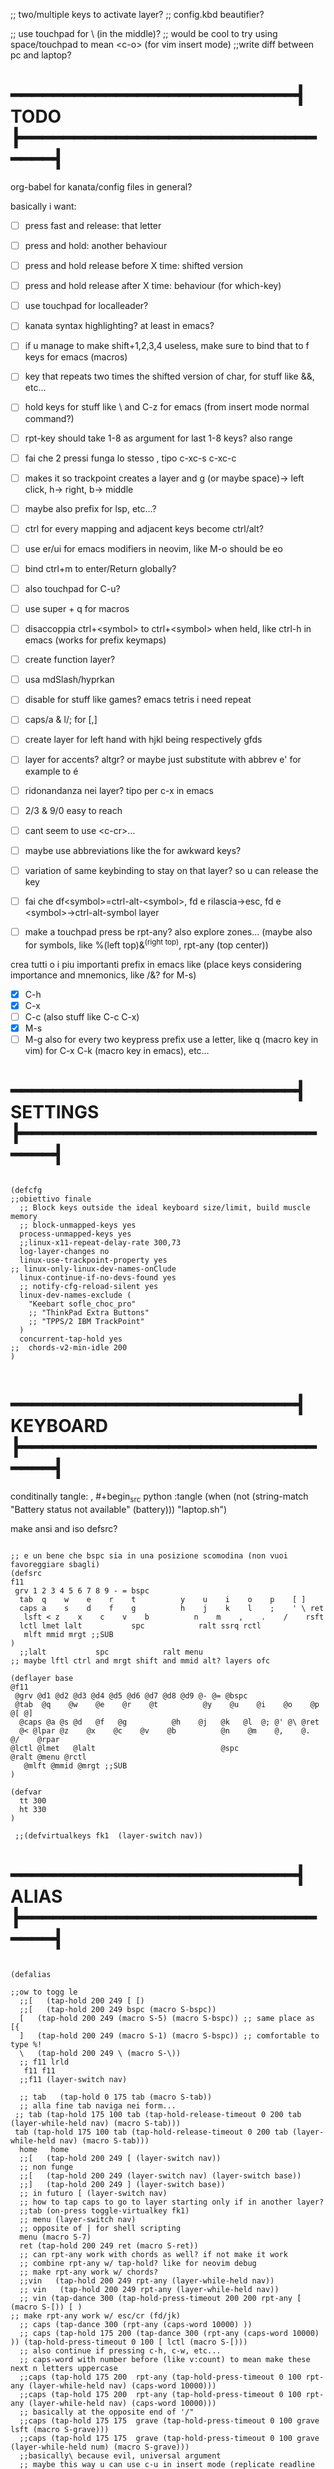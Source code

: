 #+property: header-args :tangle "~/.config/kanata/config.kbd"
#+startup: content
#+auto_tangle: t
;; two/multiple keys to activate layer?
;; config.kbd beautifier?

;; use touchpad for \ (in the middle)?
;; would be cool to try using space/touchpad to mean <c-o> (for vim insert mode)
;;write diff between pc and laptop?


* ━━━━━━━━━━━━━━━━━━━━━━━━━━━┫ TODO ┣━━━━━━━━━━━━━━━━━━━━━━━━━━━━━━━━┫
org-babel for kanata/config files in general?

basically i want: 
- [ ] press fast and release: that letter
- [ ] press and hold: another behaviour
- [ ] press and hold release before X time: shifted version
- [ ] press and hold release after X time: behaviour (for which-key)
- [ ] use touchpad for localleader?

- [ ] kanata syntax highlighting? at least in emacs?
- [ ] if u manage to make shift+1,2,3,4 useless, make sure to bind that to f keys for emacs (macros)
- [ ] key that repeats two times the shifted version of char, for stuff like &&, etc...
- [ ] hold keys for stuff like \ and C-z for emacs (from insert mode normal command?)
- [ ] rpt-key should take 1-8 as argument for last 1-8 keys? also range
- [ ] fai che 2 pressi funga lo stesso , tipo c-xc-s c-xc-c
- [ ] makes it so trackpoint creates a layer and g (or maybe space)-> left click, h-> right, b-> middle
- [ ] maybe also prefix for lsp, etc...?
- [ ] ctrl for every mapping and adjacent keys become ctrl/alt?
- [ ] use er/ui for emacs modifiers in neovim, like M-o should be eo
- [ ] bind ctrl+m to enter/Return globally?
- [ ] also touchpad for C-u?
- [ ] use super + q for macros
- [ ] disaccoppia ctrl+<symbol> to ctrl+<symbol> when held, like ctrl-h in emacs (works for prefix keymaps)
- [ ] create function layer?
- [ ] usa mdSlash/hyprkan
- [ ] disable for stuff like games? emacs tetris i need repeat
- [ ] caps/a & l/; for [,]
- [ ] create layer for left hand with hjkl being respectively gfds
- [ ] layer for accents? altgr? or maybe just substitute with abbrev e' for example to é
- [ ] ridonandanza nei layer? tipo per c-x in emacs
- [ ] 2/3 & 9/0 easy to reach
- [ ] cant seem to use <c-cr>...
- [ ] maybe use abbreviations like the for awkward keys?
- [ ] variation of same keybinding to stay on that layer? so u can release the key
- [ ] fai che df<symbol>=ctrl-alt-<symbol>, fd e rilascia->esc, fd e <symbol>->ctrl-alt-symbol layer
- [ ] make a touchpad press be rpt-any? also explore zones... (maybe also for symbols, like %(left top)&^(right top), rpt-any (top center))

crea tutti o i piu importanti prefix in emacs like (place keys considering importance and mnemonics, like /&? for M-s)
- [X] C-h
- [X] C-x
- [ ] C-c (also stuff like C-c C-x)
- [X] M-s
- [ ] M-g
  also for every two keypress prefix use a letter, like q (macro key in vim) for C-x C-k (macro key in emacs), etc...

* ━━━━━━━━━━━━━━━━━━━━━━━━━━━┫ SETTINGS ┣━━━━━━━━━━━━━━━━━━━━━━━━━━━━━━━━┫
#+begin_src kbd

(defcfg
;;obiettivo finale
  ;; Block keys outside the ideal keyboard size/limit, build muscle memory
  ;; block-unmapped-keys yes
  process-unmapped-keys yes
  ;;linux-x11-repeat-delay-rate 300,73
  log-layer-changes no
  linux-use-trackpoint-property yes
;; linux-only-linux-dev-names-onClude
  linux-continue-if-no-devs-found yes
  ;; notify-cfg-reload-silent yes
  linux-dev-names-exclude (
    "Keebart sofle_choc_pro"
    ;; "ThinkPad Extra Buttons"
    ;; "TPPS/2 IBM TrackPoint"
  )
  concurrent-tap-hold yes
;;  chords-v2-min-idle 200
)

#+end_src

* ━━━━━━━━━━━━━━━━━━━━━━━━━━━┫ KEYBOARD ┣━━━━━━━━━━━━━━━━━━━━━━━━━━━━━━━━┫
conditinally tangle:
, #+begin_src python :tangle (when (not (string-match  "Battery status not available" (battery))) "laptop.sh")

make ansi and iso defsrc?
#+begin_src kbd

;; e un bene che bspc sia in una posizione scomodina (non vuoi favoreggiare sbagli)
(defsrc
f11
 grv 1 2 3 4 5 6 7 8 9 - = bspc
  tab  q    w    e    r    t          y    u    i    o    p    [ ]
  caps a    s    d    f    g          h    j    k    l    ;    ' \ ret
   lsft < z    x    c    v    b          n    m    ,    .    /    rsft
  lctl lmet lalt           spc            ralt ssrq rctl
   mlft mmid mrgt ;;SUB
)
  ;;lalt           spc            ralt menu
;; maybe lftl ctrl and mrgt shift and mmid alt? layers ofc

(deflayer base
@f11
 @grv @d1 @d2 @d3 @d4 @d5 @d6 @d7 @d8 @d9 @- @= @bspc
 @tab  @q    @w    @e    @r    @t          @y    @u    @i    @o    @p    @[ @]
  @caps @a @s @d   @f   @g          @h    @j   @k   @l  @; @' @\ @ret
  @< @lpar @z    @x    @c    @v    @b          @n    @m    @,    @.    @/    @rpar
@lctl @lmet   @lalt                            @spc                @ralt @menu @rctl
   @mlft @mmid @mrgt ;;SUB
)

(defvar
  tt 300
  ht 330
)

 ;;(defvirtualkeys fk1  (layer-switch nav))
#+end_src

* ━━━━━━━━━━━━━━━━━━━━━━━━━━━┫ ALIAS ┣━━━━━━━━━━━━━━━━━━━━━━━━━━━━━━━━┫
#+begin_src kbd

(defalias

;;ow to togg le 
  ;;[   (tap-hold 200 249 [ [)
  ;;[   (tap-hold 200 249 bspc (macro S-bspc))
  [   (tap-hold 200 249 (macro S-5) (macro S-bspc)) ;; same place as [{
  ]   (tap-hold 200 249 (macro S-1) (macro S-bspc)) ;; comfortable to type %!
  \   (tap-hold 200 249 \ (macro S-\))
  ;; f11 lrld
   f11 f11
  ;;f11 (layer-switch nav)

  ;; tab   (tap-hold 0 175 tab (macro S-tab))
  ;; alla fine tab naviga nei form...
 ;; tab (tap-hold 175 100 tab (tap-hold-release-timeout 0 200 tab (layer-while-held nav) (macro S-tab)))
 tab (tap-hold 175 100 tab (tap-hold-release-timeout 0 200 tab (layer-while-held nav) (macro S-tab)))
  home   home
  ;;[   (tap-hold 200 249 [ (layer-switch nav))
  ;; non funge
  ;;[   (tap-hold 200 249 (layer-switch nav) (layer-switch base))
  ;;]   (tap-hold 200 249 ] (layer-switch base))
  ;; in futuro [ (layer-switch nav)
  ;; how to tap caps to go to layer starting only if in another layer?
  ;;tab (on-press toggle-virtualkey fk1)
  ;; menu (layer-switch nav)
  ;; opposite of | for shell scripting
  menu (macro S-7)
  ret (tap-hold 200 249 ret (macro S-ret))
  ;; can rpt-any work with chords as well? if not make it work
  ;; combine rpt-any w/ tap-hold? like for neovim debug
  ;; make rpt-any work w/ chords?
  ;;vin   (tap-hold 200 249 rpt-any (layer-while-held nav))
  ;; vin   (tap-hold 200 249 rpt-any (layer-while-held nav))
  ;; vin (tap-dance 300 (tap-hold-press-timeout 200 200 rpt-any [ (macro S-[)) [ )
;; make rpt-any work w/ esc/cr (fd/jk)
  ;; caps (tap-dance 300 (rpt-any (caps-word 10000) ))
  ;; caps (tap-hold 175 200 (tap-dance 300 (rpt-any (caps-word 10000) )) (tap-hold-press-timeout 0 100 [ lctl (macro S-[)))
  ;; also continue if pressing c-h, c-w, etc...
  ;; caps-word with number before (like v:count) to mean make these next n letters uppercase
  ;;caps (tap-hold 175 200  rpt-any (tap-hold-press-timeout 0 100 rpt-any (layer-while-held nav) (caps-word 10000)))
  ;;caps (tap-hold 175 200  rpt-any (tap-hold-press-timeout 0 100 rpt-any (layer-while-held nav) (caps-word 10000)))
  ;; basically at the opposite end of '/"
  ;;caps (tap-hold 175 175  grave (tap-hold-press-timeout 0 100 grave lsft (macro S-grave)))
  ;;caps (tap-hold 175 175  grave (tap-hold-press-timeout 0 100 grave (layer-while-held num) (macro S-grave)))
  ;;basically\ because evil, universal argument
  ;; maybe this way u can use c-u in insert mode (replicate readline in emacs)
  ;;caps (tap-hold 175 175  grave (tap-hold-press-timeout 0 100 grave (macro \ C-u) (macro S-grave)))
  caps (tap-hold 175 175  grave (tap-hold-press-timeout 0 100 grave (macro \ ) (macro S-grave)))
  ;; <   (tap-hold 200 249 bspc S-bspc)
  ;; <   (tap-hold 200 249 mmid S-bspc)
 ;; <   mmid
   ;; <   (tap-hold 200 249 [ ])
  ;; u can use tap-dance for keys that don't produce symbols
  ;;< (caps-word 10000)
  ;;< (multi f24 (tap-hold-press-timeout 200 175 S-\ lsft (macro S-[)))
  < (macro S-6) ;; ^ looks like shift symbol
  ;;vin   (tap-hold 200 249 bspc (layer-while-held nav))

  rpar (multi f24 (tap-hold-press-timeout 200 175 S-0 rsft (macro S-])))
  ;;rpar (multi f24 (tap-hold-press-timeout 200 200 ( tap-dance 130 ( S-0 (macro ] ])))] (macro S-])))
  ;; capsline?
  ;;rpar (tap-dance 100 ( (tap-hold-press-timeout 200 100 S-0 ] (macro S-])) (caps-word-toggle 10000)))
  cwr (caps-word-toggle 10000)
  ;; lalt (tap-hold 200 200 mmid lalt)
  ;; lalt mlft
  ;;lalt (multi f24 (tap-hold-press-timeout 200 200 mlft lalt bspc))
  ;; lalt (multi f24 (tap-hold-press-timeout 200 200 - lalt mlft))
  ;; comfortable (u also use left thumb for space)
  ;; do em dash/ dash / en? others? also underscore?
  ;;lalt (tap-hold 200 200 - (unicode —))
  ;;lalt (multi f24 (tap-hold-press-timeout 200 175 - (layer-while-held symbols) (unicode —)))
  ;;combina bene con caps-word...
  ;; lalt (tap-hold 200 175 - (macro S--))
  ;; to easily press -> or smth...
  ;; maybe _ when holding so same speed as for -?
  ;;lalt (multi f24 (tap-hold-press-timeout 200 175 - (multi - lsft) (macro S--)))
  ;;lalt (multi f24 (tap-hold-press-timeout 200 175 - (macro S-\)  (macro S--)))
  ;; doesn't work with \| tough
  ;; i guess also useful for evil in emacs, like for calc
  lalt (tap-hold 175 175 - (tap-hold-press-timeout 0 100 - (multi \) (macro S--)))


;; crea layer per unicode chars...(unicode —)
  ;; ralt (tap-hold 200 200 mmid lalt)
  ;; ralt (tap-hold 200 200 ] lalt)
  ;;ralt mrgt
  ;;ralt (multi f24 (tap-hold-press-timeout 200 200 S-- lalt mrgt))
  ;;what about plus?
  ;;ralt S--
  ;;diff?
  ;;ralt +
  ;; = is often used as + for zooming
  ;;ralt =
  ;; combina bene con - per pipelines
  ;;ralt (macro S-\)


  ;; basically better position for - and = (this make them work with shift layer)
  ;;ralt (tap-hold 200 175 = (macro S-=))
  ;; per shell pipeline: mnemonic: eventuali opzioni vengono prima della pipe
  ;; also nice for org mode tables |-tab goes all in one direction
  ;;ralt (tap-hold 175 150 (multi lsft \) (tap-hold-press-timeout 0 100 (multi lsft \) \ (macro S-d)))
  ralt (tap-hold 175 150 = (tap-hold-press-timeout 0 100 = \ (macro S-=)))

  ;; double shift/caps tab?
  ;; map it to disable/toggle kanata (for when you pass pc to other)
  esc caps
  ;;lctl (macro S-3)
   ;; lctl \
   lctl rpt-any ;; ... doesn't work with c-m-s-v though? for emacs
  ;;lctl (macro S-1) ;; near | and vertical aligned with 1/!
  rctl (macro S-8)
  ;;rctl (macro S-\)
  ;; facile usare |-tab in orgmode (also nice for pipelines near -)
  ;; lmet \
  ;; so i can easily do |- in org mode for tables ; also near - for bash commands
  lmet (macro S-\)

  ;;a (multi f24 (tap-hold-press-timeout $tt 250 a (layer-while-held symbols) (macro S-a)))
  ;;a (multi f24 (tap-hold-press-timeout $tt 200 a a (macro S-a)))
  ;; can't use such a useful location for arrows
  ;; a (tap-hold 175 150 a (tap-hold-press-timeout 0 100 a (layer-while-held nav) (macro S-a)))
  ;; a (tap-hold 175 150 a (tap-hold-press-timeout 0 100 a (macro C-c) (macro S-a)))

;; ───────────────────────────── MOUSE ──────────────────────────────
;; how to make touchpad work?

;; now u have two more leader keys in - and _
;; maybe define these just for neovim since u aint gonna use the mouse (define env var in neovim like IS_NEO?)
;; also use trackpoint tap for left click and hold for right click
;; mi forza a non usare il mouse
;; why doesn't the touchpad work?
;; TODO: add held action for these (like push to talk and ???)
;;mlft (tap-hold 175 100 [ (tap-hold-release-timeout 0 200 [ (layer-while-held symbols) (layer-while-held symbols)))
;; mlft (tap-hold 175 100 [ (tap-hold-release-timeout 0 100 [ (layer-while-held num) mlft)) ;;SUB
mlft (tap-hold 175 100 [ (tap-hold-release-timeout 0 100 [ [ mlft)) ;;SUB
;;tap:- hold:_ double-tap:= (it all makes sense)
;; mlft (multi f24 (tap-dance 230 ( (tap-hold-press-timeout 200 175 - - S-- ) =)))
 ;; mlft (tap-hold 175 100 bspc (tap-hold-release-timeout 0 200 [ (layer-while-held symbols) mlft))
;; mlft mlft
;;mlft (tap-hold 175 150 - (tap-hold-release-timeout 0 100 - [ -)) ;;SUB
;; rpt-any kinda allows to cheat key-repeat... (press one and the other in rapid succession) (the key or the other rpt-any key)
;; maybe make it so key-repeat works?
;;mlft (tap-hold 175 150 rpt-any (tap-hold-release-timeout 0 100 rpt-any (layer-while-held symbols) -)) ;;SUB

;; use \ as mmid (like ascii sequence, also nice for localleader?)
;; maybe keep as mmid? and trackpoint as mlft&mrgt
;;mmid (tap-hold 175 100 \ (tap-hold-release-timeout 0 100 \ (layer-while-held num) (macro S-\))) ;;SUB
;;mmid (tap-hold 175 100 S-- (tap-hold-release-timeout 0 100 S-- (layer-while-held num) (macro S-\))) ;;SUB
;;mmid S--
mmid mmid

;; non usare mrgt come symbols layer xke i simboli sono gia alla destra in qwerty
 ;;mrgt (tap-hold 175 100 ] (tap-hold-release-timeout 0 200 ] (layer-while-held num) (layer-while-held num)))
 mrgt (tap-hold 175 100 ] (tap-hold-release-timeout 0 200 ] ] mrgt))
;; basically right thumb backspace ] as layer held s-bspc, left thumb [ and held ] and [ as layer
;; mrgt (tap-hold 175 100 bspc (tap-hold-release-timeout 0 200 bspc ] mrgt))
;;mrgt (tap-hold 175 100 ] (tap-hold-release-timeout 0 100 ] (layer-while-held num) (macro S--))) ;;SUB
;;mrgt (tap-hold 175 150 (macro S--) (tap-hold-release-timeout 0 100 (macro S--) ] (macro S--))) ;;SUB
;;mrgt (tap-hold 175 150 rpt-any (tap-hold-release-timeout 0 100 rpt-any (layer-while-held symbols) (macro S--))) ;;SUB

;; hai a disposizione 4 caratteri: lsft and 3 mouse buttons.
;; does tap-dance work with rpt-any? no, sfrutta a tuo vantaggio...
;; use leader and localleader with mouse buttons to get more symbols; also use chords with them? like modifier+leader, since a leader assumes
;; something after this is great...
;; mrgt (tap-dance 300 ( (macro S--) = ))

;; ───────────────────────────── HRM ──────────────────────────────
;; from left to right asdf
;; ───────────────────────────── localleader ──────────────────────────────

;; ───────────────────────────── leader ───────────────────────────────

;;C-x also useful for readline
  ;; s (tap-hold 150 175 s (tap-hold-press-timeout 0 75 s f13 (macro S-s)))
  ;;s (tap-hold-release 150 175 s (tap-hold-press-timeout 0 75 s (macro C-x) (macro S-s)))
  ;; how to activate C-x when pressed and not released?
  ;;s (tap-hold 150 175 s (tap-hold-press-timeout 0 230 s (macro C-x) (macro S-s)))
  ;;s (tap-hold 150 175 s (tap-hold-press-timeout 0 230 s f15 (macro S-s)))
  ;; f15 not recognized in terminal (for readline c-x c-e) (.inpurc line)
  ;; make it press f12 unless released so which-key buffer pops up...
  s (tap-hold 150 175 s (tap-hold-press-timeout 0 230 s f12 (macro S-s)))

  ;;s (tap-hold-press-timeout 200 200 s s (macro S-s))
  ;;s (tap-hold 175 200 s (tap-hold-press-timeout 0 100 s lalt (macro S-s)))
  ;; s (tap-hold 150 175 s (tap-hold-press-timeout 0 75 s Home (macro S-s)))
  ;; magari c-w per neovim?
  ;; s (tap-hold 150 175 s (tap-hold-press-timeout 0 75 s (macro C-x) (macro S-s)))
  ;;s (tap-hold 175 100 s (tap-hold-release-timeout 0 200 s (layer-while-held symbols) (macro S-s)))
  ;;s (tap-hold 175 200 s (tap-hold-press-timeout 0 200 s lmet (macro S-s)))
  ;; magari usa tasto utile (anche solo in vim) al posto di f11?
  ;;s (tap-hold 175 200 s (tap-hold-press-timeout 0 200 s f11 (macro S-s)))
  ;;s (tap-hold 175 200 s (tap-hold-press-timeout 0 200 s (layer-while-held symbols) (macro S-s)))

  ;; l (tap-hold 150 175 l (tap-hold-press-timeout 0 75 l f13 (macro S-l)))
  ;;l (tap-hold 150 175 l (tap-hold-press-timeout 0 75 l (macro C-x) (macro S-l)))
  ;; l (tap-hold 150 175 l (tap-hold-press-timeout 0 75 l f15 (macro S-l)))
  l (tap-hold 150 175 l (tap-hold-press-timeout 0 75 l f12 (macro S-l)))

  ;;l (multi f24 (tap-hold-press-timeout 200 300 l l (macro S-l)))
  ;;l (tap-hold-press-timeout 200 200 l l (macro S-l))
  ;;l (multi f24 (tap-hold-press-timeout 200 300 l ralt (macro S-l)))
  ;;l (tap-hold 175 200 l (tap-hold-press-timeout 0 100 l lalt (macro S-l)))
  ;; l (tap-hold 150 175 l (tap-hold-press-timeout 0 75 l Home (macro S-l)))
  ;; for emacs
  ;; what about on x/, key? pretty bad imho
  ;; l (tap-hold 150 175 l (tap-hold-press-timeout 0 75 l (macro C-x) (macro S-l)))
  ;;l (tap-hold 175 200 l (tap-hold-press-timeout 0 200 l ralt (macro S-l)))
  ;; same bug as k:l (tap-hold 175 200 l (tap-hold-press-timeout 0 200 l lalt (macro S-l)))
  ;;l (tap-hold 175 200 l (tap-hold-press-timeout 0 200 l lalt (macro S-l)))
  ;;l (tap-hold 175 200 l (tap-hold-press-timeout 0 200 l lmet (macro S-l)))
  ;; this f11 is the application-dependant mapping, like for neovim its the picker leader
  ;;l (tap-hold 175 200 l (tap-hold-press-timeout 0 200 l f11 (macro S-l)))
  ;;l (tap-hold 175 200 l (tap-hold-press-timeout 0 200 l (layer-while-held symbols) (macro S-l)))
;; ───────────────────────────── Ctrl ──────────────────────────────
  ;;d (multi f24 (tap-hold-press-timeout 200 250 d lctl (macro S-d)))
  ;; make lctl sticky (for ctrl-h backspace)
;; if d and m pressed at the same time-> double ctrl, for things like c-cr (c-c-m)
  d (tap-hold 175 150 d (tap-hold-press-timeout 0 100 d lctl (macro S-d)))
  ;;d (tap-hold 175 200 d (tap-hold-press-timeout 0 200 d (layer-while-held ctrl_for_d) (macro S-d)))

  ;;k (multi f24(tap-hold-press-timeout 200 250 k rctl (macro S-k)))
  ;; k (tap-hold 0 200 k (tap-hold-release-timeout 0 200 k rctl (macro S-k)))
  ;; weird bug, same as d but behaves differently:
    ;; k (tap-hold 175 200 k (tap-hold-press-timeout 0 200 k lctl (macro S-k)))
  k (tap-hold 175 200 k (tap-hold-press-timeout 0 100 k rctl (macro S-k)))
  ;;k (tap-hold 175 200 k (tap-hold-press-timeout 0 200 k (layer-while-held ctrl_for_k) (macro S-k)))
;; ───────────────────────────── Alt ──────────────────────────────
  ;;f (multi f24 (tap-hold-press-timeout 200 250 f lalt (macro S-f)))
  ;;f (multi f24 (tap-hold-press-timeout 200 250 f (layer-while-held symbols) (macro S-f)))
  ;; short timeout only for d? switch operator?
  ;;f (tap-hold 175 100 f (tap-hold-release-timeout 0 200 f (layer-while-held symbols) (macro S-f)))
  ;; f (tap-hold 90 90 f (tap-hold-press-timeout 0 200 f (layer-while-held alt_for_f) (macro S-f)))
  ;; maybe you could also change the behaviour of fd/fs/fa/etc... (basically left half of keyboard) and same thing with j and jk/jl...
  ;; change this out for the list:https://github.com/jtroo/kanata/blob/main/cfg_samples/home-row-mod-advanced.kbd
  ;; symbol laeyer?
  f (tap-hold 175 175 f (tap-hold-press-timeout 0 100 f lalt (macro S-f)))
  ;; usa release e press solo x escape...
  ;;f (tap-hold 175 150 f (tap-hold-press-timeout 0 200 f (layer-while-held symbols_for_f) (macro S-f)))
  ;;f (tap-hold 175 150 f (tap-hold-press-timeout 0 200 f lalt (macro S-f)))
  ;;f (tap-hold 175 150 f (tap-hold-press-timeout 0 200 f (layer-while-held symbols) (macro S-f)))
  ;;f (tap-hold 175 150 f (tap-hold-press-timeout 0 200 f (layer-while-held alt_for_f) (macro S-f)))

  ;; j (tap-hold-press-timeout 200 200 j (layer-while-held symbols) (macro S-j))
  ;;j (multi f24 (tap-hold-press-timeout 200 200 j j (macro S-j)))
  ;;j (multi f24 (tap-hold-press-timeout 200 200 j alt (macro S-j)))
  ;; j (tap-hold 150 150 j (tap-hold-press-timeout 0 200 j (layer-while-held syms_for_j) (macro S-j)))
  ;; try jj double tap as enter?
  j (tap-hold 175 200 j (tap-hold-press-timeout 0 100 j lalt (macro S-j)))
  ;;j (tap-hold 130 130 j (tap-hold-press-timeout 0 200 j (layer-while-held syms_for_j) (macro S-j)))
  ;;j (tap-hold 175 100 j (tap-hold-press-timeout 0 200 j (layer-while-held alt_for_j) (macro S-j)))
  ;;j (tap-hold 100 200 j (tap-hold-press-timeout 0 200 j j (macro S-j)))

;; ───────────────────────────── Super ──────────────────────────────
   ;;spc   (tap-hold 200 250 spc lmet)
   ;; spotlight behaviour (maybe use f15 or smth for neovim)
   ;;spc   (tap-hold 200 250 (tap-dance 300 (spc (macro M-d))) lmet)
   ;;spc   (tap-hold 200 250 (tap-dance 300 (spc caps-word-toggle 10000)) lmet)
  ;; non funge
  ;;spc (multi f24 (tap-hold-press-timeout 200 200 spc lmet (macro S-spc)))
  ;;spc (multi f24 (tap-hold-press-timeout 200 200 spc (layer-while-held symbols) (macro S-spc)))
  ;;spc (tap-hold 175 200 spc (tap-hold-press-timeout 0 200 spc (layer-while-held symbols) (macro S-spc)))
  ;; at least this becomes usable

  spc   (tap-hold 200 130 spc lmet)
 ;;spc (tap-hold-press-timeout 0 200 spc lmet (multi S-spc))

  ;;spc (tap-hold 50 100 spc (tap-hold-release-timeout 0 350 spc lmet (multi S-spc)))
  ;;spc (tap-hold 175 200 spc (tap-hold-press-timeout 0 200 spc lmet (macro lsft spc)))
 ;; spc (tap-hold 175 200 spc (tap-hold-press-timeout 0 200 spc lmet (multi S-spc)))
;; ───────────────────────────── terminal ──────────────────────────────
   ;; use e/i 'cause middle finger is the strongest ig
   ;; crea modifiers nuovi with super + combinazione di altri modifiers: super+{cltrl,alt,shift} 2^3 insieme delle parti (except shift only for hyprland)
   ;; can also do super+modifiers+symbols (for neovim/emacs/editor leader...)
   ;; e (tap-hold 175 150 e (tap-hold-press-timeout 0 100 e (multi lmet lalt) (macro S-e)))
   ;;lmet lctl so i can press lmet+lctl+lalt easily w/ w+d
   e (tap-hold 175 175 e (tap-hold-press-timeout 0 100 e (multi lmet lalt) (macro S-e)))
   ;;e (tap-hold 175 175 e (tap-hold-press-timeout 0 100 e e (macro S-e)))

  ;;e (tap-hold-press-timeout 200 200 e e (macro S-e))
  ;;e (tap-hold 175 200 e (tap-hold-press-timeout 0 200 e lmet (macro S-e)))
   ;; i think c and m are better for symbols than e and i since you use two fingers instead of 1... 
   ;;e (tap-hold 175 200 e (tap-hold-press-timeout 0 200 e (layer-while-held symbols) (macro S-e)))
  ;;e (tap-hold 175 200 e (tap-hold-press-timeout 0 200 e f11 (macro S-e)))

  ;; i (tap-hold-press-timeout 175 150 i  (macro S-i))
  i (tap-hold 175 175 i (tap-hold-press-timeout 0 100 i (multi lmet lalt) (macro S-i)))
  ;;i (tap-hold 175 175 i (tap-hold-press-timeout 0 100 i i (macro S-i)))
  ;;i (tap-hold 175 200 i (tap-hold-press-timeout 0 200 i (layer-while-held symbols) (macro S-i)))
  ;;i (tap-hold 175 200 i (tap-hold-press-timeout 0 200 i f11 (macro S-i)))

;; ───────────────────────────── register ──────────────────────────────
;;per vim
r (tap-hold 175 175 r (tap-hold-press-timeout 0 100 r (macro C-r) (macro S-r)))
;; work on autorepeat? like if over>250 UU?
;;u (tap-hold 175 150 u (tap-hold-press-timeout 0 100 u (macro C-r) (macro S-u)))
;; for emacs (4 is the default)
;;maybe C-u for emacs? when held?
u (tap-hold 175 175 u (tap-hold-press-timeout 0 100 u (macro C-u) (macro S-u)))
;;u (tap-hold 175 150 u (tap-hold-press-timeout 0 100 u (multi lctl u) (macro S-u)))
;; r (tap-hold-press-timeout 0 200 r r (macro S-r))
;; u (tap-hold-press-timeout 200 200 u u (macro S-u))

;; ───────────────────────────── window ────────────────────────────

;; so i can preserve C-\ input in emacs
   a (tap-hold 175 175 a (tap-hold-press-timeout 0 175 a f16 (macro S-a)))
   ;;a (tap-hold 175 200 a (tap-hold-press-timeout 0 175 a f14 (macro S-a)))
   ;;a (tap-hold 175 200 a (tap-hold-press-timeout 0 175 a (macro C-c) (macro S-a)))
  ;; magari usa a/; come ctrl-w per windows
  ;; a (tap-hold 175 175 a (tap-hold-press-timeout 0 100 a (multi lctl w) (macro S-a)))
  ;;a (tap-hold 175 150 a (tap-hold-press-timeout 0 100 a (multi lmet lalt) (macro S-a)))

  ;;a (multi f24 (tap-hold-press-timeout $tt 200 a (macro cmd-a) (macro S-a)))

  ;; ; (tap-hold 50 10 ; (tap-hold-press-timeout 0 20 ; f14 (macro S-;)))
  ;; ; (multi f24 ( tap-hold 0 1 ; (tap-hold-press-timeout 0 3 ; (multi lmet lalt) (macro S-;))))
  ;; magari crea f16 when it does this char= getchar; exe <cmd>char..<cr> (basically one letter commands) and maybe double quotes two letters?
  ;; ; (multi f24 ( tap-hold 0 150 ; (tap-hold-press-timeout 0 100 ; f14 (macro S-;))))
  ;; ; (multi f24 ( tap-hold 0 150 ; (tap-hold-press-timeout 0 100 ; (macro C-c) (macro S-;))))
   ; (multi f24 ( tap-hold 0 150 ; (tap-hold-press-timeout 0 100 ; f16 (macro S-;))))

  ;; ; (multi f24(tap-hold-press-timeout 200 200 ; (layer-while-held symbols) (macro S-;)))
  ;; in realt i numeri li posso fare solo con 1 layer solo
  ;; for vim quick command mode
  ;; ; (multi f24(tap-hold-press-timeout 0 150 ; ; (macro S-;)))
;; magari usa ` top left key?
   ;; ; (tap-hold 175 100 ; (tap-hold-press-timeout 0 30 ; (layer-switch nav_sx) (macro S-;)))

;; ───────────────────────────── accents ────────────────────────────
  ;;w (tap-hold-press-timeout 200 200 w (multi C-w) (macro S-w))
  ;;w (fork (tap-hold-press-timeout 200 200 w (multi C-w) (macro S-w))) (i want layer behaviour)
  ;;w (tap-hold 175 200 w (tap-hold-press-timeout 0 200 w (multi C-w)(macro S-w)))
  ;;w (tap-hold 175 200 w (tap-hold-press-timeout 0 200 w (multi lctl w)(macro S-w)))
  ;; use modifier instead so u can use ^w{h,j,k,l} in terminal
   ;; w (tap-hold 175 200 w (tap-hold-press-timeout 0 100 w (multi lctl w)(macro S-w)))
  ;; (funge nel terminale) (fixa per emacs ) (anche in insert mode)
  ;;w (tap-hold 175 200 w (tap-hold-press-timeout 0 100 w (multi lctl \ lctl n lctl w)(macro S-w)))
  ;; w and o or s and l, decide (are there more available keys on any of those setup?)
  ;;w (tap-hold 175 100 w (tap-hold-release-timeout 0 200 w (layer-while-held symbols) (macro S-w)))
  ;; for same reason f19 doesn't work...
   ;;w (tap-hold 175 200 w (tap-hold-press-timeout 0 100 w f19 (macro S-w)))
   ;; mabye window mnemoNic, idk (for snacsk.nvim)
   w (tap-hold 175 200 w (tap-hold-press-timeout 0 100 w f17 (macro S-w)))

  ;;o (tap-hold-press-timeout 200 200 o (multi C-w) (macro S-o))
  ;; o (tap-hold 175 200 o (tap-hold-press-timeout 0 200 o (multi C-w)(macro S-o)))
  ;;o (tap-hold 175 230 o (tap-hold-release-timeout 0 200 o (multi C-w)(macro S-o)))
  ;;o (tap-hold 175 200 o (tap-hold-press-timeout 0 100 o (multi lctl \ lctl n lctl w) (macro S-o)))
  ;;o (tap-hold 175 200 o (tap-hold-press-timeout 0 100 o f19 (macro S-o)))
  o (tap-hold 175 200 o (tap-hold-press-timeout 0 100 o f17 (macro S-o)))


;; ───────────────────────────── navigation ────────────────────────────
;; ───────────────────────────── one-shot mappings ────────────────────────────
;; c and m cause u don't worry about using met lalt with other modifiers (as opposed to a/; to be able to use C-c C-x for emacs)
;; this way C-c and C-x are both close to cntrl (i don't think there's mappings that use alt after those... so don't worry 'bout that)
  ;;c (tap-hold-press-timeout 200 200 c c (macro S-c))

  ;; per ghostty/terminale
  ;; magari usa a e ; for that (o switch con s e l del WM)
  ;;c (tap-hold 175 200 c (tap-hold-press-timeout 0 200 c (macro lctl lsft lalt) (macro S-c)))
  ;;c (tap-hold-press-timeout 200 200 c c (macro S-c))
   ;; c (tap-hold 175 200 c (tap-hold-press-timeout 0 200 c (layer-while-held symbols) (macro S-c)))
   ;;c (tap-hold 175 200 c (tap-hold-press-timeout 0 100 c Home (macro S-c)))
   ;;c (tap-hold 175 250 c (tap-hold-press-timeout 0 200 c (multi lctl c) (macro S-c)))
  ;;c (tap-hold 150 175 c (tap-hold-press-timeout 0 230 c (macro C-c) (macro S-c)))
   ;;c (tap-hold 175 200 c (tap-hold-press-timeout 0 200 c c (macro S-c)))
   ;; u could maybe use this for hyper/super in emacs since u run it as a GUI
  ;;c (tap-hold 175 200 c (tap-hold-press-timeout 0 200 c (multi lmet lalt) (macro S-c)))
  ;; nice position so u can use ctrl-x arrow in emacs
  ;; layer toggle?
  ;;c (tap-hold 175 200 c (tap-hold-press-timeout 0 200 c (layer-switch nav) (macro S-c)))
  ;;c (tap-hold 175 200 c (tap-hold-press-timeout 0 200 c (layer-while-held nav) (macro S-c)))
  ;;c (tap-hold 175 200 c (tap-hold-press-timeout 0 200 c (multi lctl u lctl lalt) (macro S-c)))
 ;;  c (tap-hold 175 200 c (tap-hold-press-timeout 0 200 c (macro C-c) (macro S-c)))
 ;; z=f13, x=f14, c=f15
  c (tap-hold 175 200 c (tap-hold-press-timeout 0 200 c f15 (macro S-c)))
  ;; for emacs to insert mode mappings (evil in general)
  ;; near ctrl (d) so i can easily do something like c-t
  ;;c (tap-hold 175 200 c (tap-hold-press-timeout 0 200 c (macro C-z) (macro S-c)))
  
;; for C-u use macros , v:count like for C-u,C-u,C-u


  ;;m (tap-hold-press-timeout 200 200 m m (macro S-m))
  ;; m (tap-hold 100 150 m (tap-hold-press-timeout 0 75 m Home (macro S-m)))
  ;;m (tap-hold 100 175 m (tap-hold-press-timeout 0 100 m (multi lctl c) (macro S-m)))
  ;;m (tap-hold 175 200 m (tap-hold-press-timeout 0 200 m (multi lmet lalt) (macro S-m)))
  ;;m (tap-hold 175 200 m (tap-hold-press-timeout 0 200 m (macro C-c) (macro S-m)))
 m (tap-hold 175 200 m (tap-hold-press-timeout 0 200 m f15 (macro S-m)))
  ;;m (tap-hold 175 200 m (tap-hold-press-timeout 0 200 m (multi lctl u lctl lalt) (macro S-m)))

;; ───────────────────────────── toggle ───────────────────────────────
  ;;z (tap-hold-press-timeout 175 175 z z (macro S-z))
  ;; toggle (C o unimpaired hack, use fake modifier....)
  ;; z inspiration from c-z toggle evil in emacs...
  ;; z (tap-hold 150 175 z (tap-hold-press-timeout 0 75 z (macro c o) (macro S-z)))
  ;; . (tap-hold 150 175 . (tap-hold-press-timeout 0 75 . (macro c o) (macro S-.)))
  ;; change mapping so u can use in insert mode?
   ;;z (tap-hold 150 175 z (tap-hold-press-timeout 0 75 z (macro c o) (macro S-z)))
;; make this sticky
;; basically Toggle cause C-z toggle evil mode in emacs
   z (tap-hold 150 175 z (tap-hold-press-timeout 0 75 z f13 (macro S-z)))
   . (tap-hold 150 175 . (tap-hold-press-timeout 0 75 . f13 (macro S-.)))
  ;; use in terminal as well
  ;; z (tap-hold 150 175 z (tap-hold-press-timeout 0 75 z (macro C-\ C-n c o) (macro S-z)))
  ;; . (tap-hold 150 175 . (tap-hold-press-timeout 0 75 . (macro C-\ C-n c o) (macro S-.)))
  ;;z (tap-hold 150 175 z (tap-hold-press-timeout 0 75 z (multi C-\ C-n c o) (macro S-z)))
  ;;. (tap-hold 150 175 . (tap-hold-press-timeout 0 75 . (macro C-\ C-n c o) (macro S-.)))
  ;;. (tap-hold-press-timeout 200 157 . . (macro S-.))


;; ───────────────────────────── others ───────────────────────────────

  b (tap-hold-press-timeout 200 200 b b (macro S-b))

  ;; g (tap-hold-press-timeout 175 200 g g (macro S-g))
   ;;g (tap-hold 150 200 g (tap-hold-press-timeout 0 150 g (macro C-h) (macro S-g)))
   g (tap-hold 150 200 g (tap-hold-press-timeout 0 150 g f18 (macro S-g)))
  ;;g (tap-hold 150 175 g (tap-hold-press-timeout 0 75 g (layer-while-held nav) (macro S-g)))
  ;; h (tap-hold-press-timeout 200 200 h h (macro S-h))
  ;; for emacs
  ;;h (tap-hold 150 175 h (tap-hold-press-timeout 0 75 h (macro C-h) (macro S-h)))
  ;; so i can use c-h to cancel and then c-h letter for help... (use c-s-h -> help in emacs config)
  ;;h (tap-hold 150 175 h (tap-hold-press-timeout 0 75 h (macro C-S-h) (macro S-h)))
  ;; scherzo, usa c-h for backspace in insert mode and in normal mode for help ;D
  ;; no , cosi puoi usare c-h per windows?
  ;;h (tap-hold 150 175 h (tap-hold-press-timeout 0 75 h (macro C-h) (macro S-h)))
  ;;h (tap-hold 150 175 h (tap-hold-press-timeout 0 75 h f13 (macro S-h)))
  h (tap-hold 150 200 h (tap-hold-press-timeout 0 150 h f18 (macro S-h)))
  ;;h (tap-hold 150 200 h (tap-hold-press-timeout 0 150 h f16 (macro S-h)))
  
;; perspective? useful for smth like scratch buffer
  ;; p (tap-hold-press-timeout 175 175 p (multi lctl c lalt p) (macro S-p))
  ;; q (tap-hold-press-timeout 175 175 q (multi lctl c lalt p) (macro S-q))
  ;; p (tap-hold-press-timeout 175 175 p (macro C-c A-p) (macro S-p))
  ;; q (tap-hold-press-timeout 175 175 q (macro C-c A-p) (macro S-q))
  ;; not sure if necessary
  p (tap-hold-press-timeout 175 175 p (macro C-x p) (macro S-p))
  q (tap-hold-press-timeout 175 175 q (macro C-x p) (macro S-q))

  ;;v (tap-hold 150 175 v (tap-hold-press-timeout 0 75 v (macro C-\) (macro S-v)))
  ;;v (tap-hold 150 175 v (tap-hold-press-timeout 0 75 v (multi lctl u lalt) (macro S-v)))
  ;; seems (i'm hopeful) that c-x c-y c-z can be done with c-x c-y z
  v (tap-hold 150 175 v (tap-hold-press-timeout 0 75 v v (macro S-v)))

  ;; n (tap-hold 100 150 n (tap-hold-press-timeout 0 75 n ] (macro S-n)))
  ;; for neovim mainly terminal mapping ^\^n
  ;;n (tap-hold 150 175 n (tap-hold-press-timeout 0 75 n (macro C-\) (macro S-n)))
  ;;n (tap-hold 150 175 n (tap-hold-press-timeout 0 124 n (macro C-c C-v) (macro S-n)))
  n (tap-hold 150 175 n (tap-hold-press-timeout 0 124 n n (macro S-n)))
  ;;n (tap-hold-press-timeout 175 175 n n (macro S-n))

  t (tap-hold-press-timeout 175 175 t t (macro S-t))
  y (tap-hold-press-timeout 175 175 y y (macro S-y))

   
  ;; basically d and f are ctrl and alt, and x is c, c is ctrl alt (fusion of d and f) and v is alt
  ;;x (tap-hold-press-timeout 175 175 x (multi lctl u lctl) (macro S-x))
  ;;x (tap-hold-press-timeout 175 175 x (multi lctl c lctl x lctl) (macro S-x))
  ;; basically x is for snacks keymaps (ks mnemonic)
  ;; maybe map to c-c c-x? it's in the middle of c-x and c-c
  ;;x (tap-hold-press-timeout 175 175 x f14 (macro S-x))
  ;;x (tap-hold-press-timeout 175 175 x x (macro S-x))
  x (tap-hold 150 175 x (tap-hold-press-timeout 0 124 x x (macro S-x)))
  ;;, (tap-hold-press-timeout 190 157 , (multi lctl c lctl x) (macro S-,))
  ;; , (tap-hold-press-timeout 190 157 , f14 (macro S-,))
  , (tap-hold-press-timeout 190 157 , , (macro S-,))

  ;; magai usa l...
  ' (tap-hold-press-timeout 200 157 ' ' (macro S-'))
  ;;, (tap-hold-press-timeout 190 157 , (multi lctl u lctl) (macro S-,))
  ;;, (tap-hold-press-timeout 190 157 , (multi lctl c lctl x lctl) (macro S-,))

  ` (tap-hold-press-timeout 200 157 ` ` (macro S-`))
  
  ;;lpar (multi f24 (tap-hold-press-timeout 200 200 S-9 [ (macro S-[)))
  ;;lpar (multi f24 (tap-hold-press-timeout 200 200 S-9 [ (macro S-[)))
  ;;lpar (multi f24 (tap-dance 100 ( (tap-hold-press-timeout 200 200 S-9 [ (macro S-[) )[)))
  ;;lpar (multi f24 (tap-hold-press-timeout 200 200 ( tap-dance 130 ( S-9 (macro [ [) ))[ (macro S-[)))

  ;;lpar (tap-dance 300 (tap-hold-press-timeout 200 200 S-9 [ (macro S-[)) [ )
  ;;lpar (tap-dance 100 ( (tap-hold-press-timeout 200 100 S-9 [ (macro S-[)) [))
  ;;lpar (tap-dance 100 ( (tap-hold-press-timeout 200 100 S-9 [ (macro S-[)) (caps-word-toggle 10000)))
  ;;rpar (multi f24 (tap-hold-press-timeout 200 200 S-0 ] (macro S-])))

  ;; useful for (emacs lisp)
  ;;lpar (multi f24 (tap-hold-press-timeout 200 175 S-9 lsft (macro S-[)))
  ;; for searching... mnemonic: / in Vim
  lpar (multi f24 (tap-hold-press-timeout 200 175 S-9 (macro A-s) (macro S-[)))
  ;;lpar (multi f24 (tap-hold-press-timeout 200 175 S-9 (multi lalt s) (macro S-[)))

;; / simmetrico di (
  ;;/ (tap-hold-press-timeout 200 157 / ] (macro S-/))
  ;; tanto usi rpt-any, giusto? 
  ;; / (multi f24 (tap-hold-press-timeout 200 200 ( tap-dance 130 ( / (macro ] ]) ))] (macro S-/)))
  ;; maybe C-s when held for emacs?
  ;;/ (tap-hold-press-timeout 200 157 / rsft (macro S-/))
  ;;/ (tap-hold-press-timeout 200 157 / (multi lalt s) (macro S-/))
  / (tap-hold-press-timeout 200 157 / (macro A-s) (macro S-/))

;; tasti liberiii (maybe use (held) super for hyprland/wm, like associate with workspace name)
;; do maybe maths
d1 (tap-hold-press-timeout 175 175 1 1 (macro S-1))
d2 (tap-hold-press-timeout 175 175 2 2 (macro S-2))
d3 (tap-hold-press-timeout 175 175 3 3 (macro S-3))
d4 (tap-hold-press-timeout 175 175 4 4 (macro S-4))
d5 (tap-hold-press-timeout 175 175 5 5 (macro S-5))
d6 (tap-hold-press-timeout 175 175 6 6 (macro S-6))
d7 (tap-hold-press-timeout 175 175 7 7 (macro S-7))
d8 (tap-hold-press-timeout 175 175 8 8 (macro S-8))
;; change hold for 9 and 0 (i use shift for those)
d9 (tap-hold-press-timeout 175 175 9 9 (macro S-5))
;;d0 (tap-hold-press-timeout 175 175 0 0 (macro S-6))
;;d0 (tap-hold-press-timeout 175 175 0 0 f13)
;; doesn't work?
d0 (tap-hold-press-timeout 175 175 0 0 0)
 bspc (tap-hold-press-timeout 175 175 bspc bspc (macro S-bspc))

#+end_src
** Macros
   v:count?
   also S-9 and S-0 could be an idea (like emacs c-x())
   better to toggle though
#+begin_src kbd
;; - (tap-hold-press-timeout 175 175 rpt-any - (macro S--))
- (tap-hold-press-timeout 175 175 (dynamic-macro-record 0) - (macro S--))
= (tap-hold-press-timeout 175 175 dynamic-macro-record-stop = (macro S-=))
  ;;grv (tap-hold 200 249 grv (macro S-grv)) ;; usa C-u 0 for emacs (comes before vim)
  ;; remember u can also use keys like FAVORITES (from mapping.txt)
  ;; grv (tap-hold 200 249 f14 (macro S-grv)) ;; usa C-u 0 for emacs (comes before vim)
 grv (tap-hold 200 249 (dynamic-macro-play 0) (macro S-grv)) ;; usa C-u 0 for emacs
)

#+end_src

* ━━━━━━━━━━━━━━━━━━━━━━━━━━━┫ LAYERS ┣━━━━━━━━━━━━━━━━━━━━━━━━━━━━━━━━┫
#+begin_src kbd

;; defvar and defalias diff?
(defvar
;;line (tap-hold 200 200 S-- S-\)
;;mns (tap-hold 200 200 - =)
mns -
;;pls (tap-hold 200 200 S-= S-7)
pls S-=
;;per (tap-hold 200 200 S-5 S-grv)
per S-5
;;dlr  (tap-hold 200 200 S-4 S-8)
dlr S-4
;;crt   (tap-hold 200 200 S-6 S-3)
crt S-6
;;ats   (tap-hold 200 200 S-2 S-1)
ats S-2
bks \
ask S-8
hsh S-3
pipe S-\
grv grv
;; in realta non servono queste
;;prv [
prv (macro [ [)
;; nxt (macro ] ])
nxt (tap-hold 200 200 (macro ] ]) (macro [ [))
eql =
bng S-1
and S-7
tld S-grv
;; und S--
;;und (tap-hold 200 200 S-- (macro spc S-- spc))
;; do this for all symbols?
und (tap-hold-press-timeout 200 200 S-- S-- (macro spc S-- spc))
tab (tap-hold 200 200 tab S-tab)
;;non funge
cwr (caps-word-toggle 10000)
nwl (tap-hold 200 200 ret S-ret)
;; j-> ctrl-w?
hlf (tap-hold 200 200 0 5)
fst (tap-hold 200 200 1 9)
snd (tap-hold 200 200 2 8)
trd (tap-hold 200 200 3 7)
frt (tap-hold 200 200 4 6)
;; check tihs out? https://github.com/jtroo/kanata/issues/596
;; pa (tap-dance 300 (. S-2))
)


;; nice for regex as well
;; percent mnemonic: m-> match (parenthesis, etc...)
;; hsh opposto ad ask (vim)
;; eql opposto a bng
;; tilde assomiglia a s piu shell
;; = nel posto di l
;; - e + ai lati opposti
  ;;_     $and $tld    _     $mns    $line          $crt    $prv $nxt  $dlr $pipe $grv
  ;;_    _   $prv $nxt  _    _          _     $mns $bng $ats _ _
  ;; add space after =, -, etc...
  ;; $cwr     $mns $pls    esc     _    $line          $pipe    $crt $dlr  $eql $und $grv

  ;;$cwr     $mns $bng    esc     _    _          $tld    $crt $dlr  $eql $nwl $grv
  ;; hsh e ask diametralment opposti
;; _   $und _                      _
  ;;$cwr     $prv $bng    esc     _    _          $tld    $mns $und  $eql $nxt $grv
  ;; magari implementa numeri usando d (ctrl) f (simboli) + lettera? like dfj for 0, etc...
  ;; bang mnemonic -> n (lampo)
  ;; use keylogger in vim to position symbols...
  ;; _    5   $ats $and    _    _          _     $pls $pipe $ats _ _
  ;; [    $snd    $trd  _    _    _          $bng $per    $crt  $dlr  $bks    ]
  ;; dlr->end (e)
  ;; TODO: ctrl-@ da 2
  ;; maybe for caps add space, char and space again? like for = in programming (operator in general)

;; 
;;   ;; bad solution I guess (maybe space hold as shift layer?)
;; non posso usare ad esempio ctrl-^ (dfi), fixa

  ;; per il momento...  _ (macro C-a)    _    _    (macro S-esc)    (macro C-g)          (macro C-h)    (macro C-j)    (macro C-k)    (macro C-l)    (macro C-;)    (macro C-') (macro C-ret)

;; use ; and , for [ and ] (occurences like for neovim)
;;$cwr 4     3 2    1     0             $tld    $mns $und  $eql $nxt $grv _
  ;;$cwr 4     3 2    1     0             $tld    $mns $und  $crt $dlr $grv _
;; comma-> and mnemonic (same function)
;; (deflayer symbols
;; _ _ _ _ _ _ _ _ _ _ _ _
;; _ 9    8   7  6       5          _     $bng $pipe $hsh $prv _
;;   $cwr 4     3 2    1     0             $tld    $mns $und  $eql $per $grv _
;;   [    $pls $trd    $crt  $ats    _           $nxt $dlr    $and  $ask  $bks    ]
;;                               _   _ _                      _
;; )

;; magari usa N hold shift per prev
;; combinazioni rare van bene nello stesso dito (-+ e +-)

  ;;$cwr 3     $bng $crt    $dlr     0             $tld    $mns $und  $eql $pls $grv _
  ;; dot should be involved for rpt-key? like in vim
  ;;$cwr $pipe     $bng $crt    $dlr     _             $tld    $mns $und  $eql $cwr $grv _
;; (unicode €)
;; (deflayer symbols
;; _
;; _ _ _ _ _ _ _ _ _ _ _ _
;; _ 9    $hsh   $and  6       5          _      $pls $crt $bng $ats _ _
;;   $cwr $hsh     $ask       $dlr $pls  _             $tld    $mns $und  $eql $cwr $grv _ _
;;   _  [  $pls $trd    $crt  $ats    _           $nxt $per    $and  $ask  $bks    ]
;; _ _ _                              _   _ _                      _
;;                                _ _ $crt  ;;SUB
;; )

;; magari je to exit neovim window, etc...
;;(deflayer syms_for_j
;; _
;; _ _ _ _ _ _ _ _ _ _ _ _ _
;; _  _      _     _    _         _           _       _   _   _   _  _
;;    _   _       _   _      _       _               _      _   ret    _   _   _  _
;;    _    _  _   _      _    _     _            _   _      _    _    _     _ _ 
;;     _ _ _                          _   _ _                      _
;;                                _ _ _  ;;SUB
;; )



(defalias
+ (macro S-=)
,* (macro S-8)
;; how to repeat it?
bk bspc
;; _ lo puoi vedere come separatore di numeri, come in java
_ (macro S--)
)

  ;;_ _ = @+ - @_ @bk  1 2 3 @* _
;; (deflayer num
;; _
;; _ _ _ _ _ _ _ _ _ _ _ _ _
;;   _ _ _  _  _  _  _ 6 7 8 9  _
;; _ 5 4 3 2 1 0  = _ _ _ _ _  
;;   _ _ _ _  _  _  _  _ -  @+ @* _ _ _
;; _ _ _        _  @_  _ _
;;          _ _ _  ;;SUB
;; )

(defvar
  ext (macro S-z S-q)
  wrt (macro S-z S-z)
)

#|
(deflayer function
  _    _    _    _    _    _          _    _    _    _    _    _ _
  _    _    f7   f8   f9   f12        _    _    _    _    _    _
  _    prnt f4   f5   f6   f11        _    vold volu mute _    _  _
  _    _    f1   f2   f3   f10        _    brdn bru  _    _    _
        _ _ _    _                   _                    _
            _ _ _ 
)
|#

;; how to use autoshift w/ a layer? like G to go to end
;; implement vim layer? like gg and stuff
;; notify when layer switching?
;; magari usalo anche x emacs (fallo simmetrico)
;; also use shift-arrow for orgs emacs
(deflayer nav
_
_ _ _ _ _ _ _ _ _ _ _ _ _
     _    _    _    _    _    _   _    _    _    _    _ _
  _    _    _    _    _    _    _    left down up rght    _  _  _ _
  _   _ _    _    _    _    _    _    ret   _    _    _    _
  _ _ _ _             _              _   _
   _ _ _  ;;SUB
)

;; (deflayer nav_sx
;; _
;; _ _ _ _ _ _ _ _ _ _ _ _ _
;;      _    _    _    _    _    _   _    _    _    _    _
;;   _    _    _    rght    up    down    lft    _ _ _ _    _  _  _ _
;;   _   _ _    _    _    _    _    _    _    _    _    _    _
;; _ _ _  _              _              _   _
;;    _ _ _  ;;SUB
;; )

#+end_src

* ━━━━━━━━━━━━━━━━━━━━━━━━━━━┫ CHORDS ┣━━━━━━━━━━━━━━━━━━━━━━━━━━━━━━━━┫
 purtroppo Chords legati a layout... qwerty (eventualmente adatta in base a prima letter premuta)
also use alt and altgr... (by themselves+chords)
 find unusual combinations lik hj/jh/etc... (also three (maybe more) letters like kl; ) (the letters don't have to be adiacent)
 double chord taps?
 how to repeat chords w/ rpt-any
#+begin_src kbd

(defchordsv2
;;(f d) esc 150 first-release ()
;; use also to toggle another layer
;; (lsft rsft) lrld 250 first-release ()
  ;; probably better to use lmet mapping?
;;(f 5) lrld 250 first-release ()
;; how to make it silent in vim?
;;(j k l) (macro esc S-; u p ret esc) 250 first-release ()
;; questi accordi non fanno funzionare alt-ctl e potenzialmente shift per una mano
;;(j k l) f12 250 first-release ()
;; (j k) ret 250 first-release ()
;; I keep it just for c-cr and c-a-cr, otherwise use c-m,c-a-m and c-s-m
(j k) (switch ((input-history real k 1)) ret break() (multi lctl alt) break) 130 first-release ()
;; changing timeout or firstall doesn't seem to change for modifiers... (wanna use djk)
;; (j k) (switch ((input-history real k 1)) ret break() (multi lctl alt) break) 30 first-release ()
;; (j S-k) (switch ((input-history real S-k 1)) S-ret break() (multi lctl alt) break) 150 all-released ()
;; (j S-k) (switch ((input-history real S-k 1)) S-ret break() (multi lctl alt) break) 150 all-released ()
;; (j S-k) (macro S-ret) 250 first-release ()
;; (d f) esc 250 first-release ()
;; maybe dF chord to turn into symbol layer? like dFm to input c-a-%? also what about dFM?
(f d) (switch ((input-history real d 1)) esc break() (multi lctl alt) break) 150 all-released ()
;;(s d f) f12 250 first-release ()
;;non funge
;;(j k l) f13 250 first-release ()
;;(j k l) (macro S-f13) 250 first-release ()
;; flash f13?
;;(k l) ret 250 first-release ()
;;(d k) ret 30 first-release ()
;; per il momento...
;;(j k) ret 100 first-release ()
;;(j k) (macro ret S-ret) 80 first-release ()
;; proprio allo stesso tempo f/j d/k ... (usa variabili per layout? tipo posizione nella tastiera? anche se numero magico va bene ig)
;;(f j) (macro S--) 30 all-released ()
;;(d k) f11 250 first-release ()
;;(lsft z) f11 250 first-release ()
;;(s l) (macro f11 f11) 50 first-release ()
;;(e i) (macro f11 f11) 250 first-release ()
;; (g h) (macro S-grave) 250 first-release ()
;; use for c-c local mappings
;; (c m) (switch ((input-history real c 1)) (macro S-5) break() \ break) 150 all-released ()
;; (z .) (switch ((input-history real z 1)) \ break() grave break) 150 all-released ()
;; (/ .) (switch ((input-history real . 1)) \ break() grave break) 150 all-released ()
;;(/ ( macro  S-9)) (switch ((input-history real / 1)) \ break() grave break) 150 all-released ()
;;(/ ( macro  S-9)) (switch ((input-history real / 1)) S-9 break() S-0 break) 150 all-released ()

;; basically left and middle click at the same time
;;([ ]) (multi M-x) 250 first-release ()
;;(mlft mrgt) (switch ((input-history real mlft 1)) = break() (macro S-=) break) 150 all-released ()
;; is it possible to do a tap-hold but for chords? for |...
;;(mlft mrgt) (switch ((input-history real mrgt 1)) \ break() (macro S-\) break) 150 all-released ()
;; g -> grave mnemonic, h -> home mnemonic
;; (g h) (switch ((input-history real g 1)) (macro S-grave) break() grave break) 150 all-released ()
;; more comfortable
;; (h f) (switch ((input-history real f 1)) (macro S-grave) break() lalt break) 150 all-released ()
;; fj = home (doesn't work with alt...)
;;(f j) (switch ((input-history real j 1)) (macro S-grave) break() grave break) 150 all-released ()
;; (g j) (switch ((input-history real j 1)) grave break() lalt break) 150 all-released ()
;; (g h) (switch ((input-history real h 1)) [ break() ] break) 150 all-released ()
;; (g k) (switch ((input-history real h 1)) [ break() ] break) 150 all-released ()
;; (h d) (switch ((input-history real h 1)) [ break() ] break) 150 all-released ()
 ;;(s l) M-x for emacs

;; kill mnemonic (magari usa per meta + shift + q?)
;; problem: can't use c-c c-xc 
;; (k l ;) (macro S-z S-q) 250 first-release ()
;; (k l ;) (macro esc S-z S-q) 250 first-release ()
;; works for vanilla (neo)vim as well
;; would be nice that you can press kl (emacs mappings c-x c-s), save pressing s and kill pressing ;
;;tieni premuto di piu per qa!
;;(k l ;) (macro esc S-; q S-1 ret) 250 first-release ()
;;(mlft mrgt) rpt-any 250 first-release ()
;;(j k l) (macro S-z S-q) 250 first-release ()
;; (c v) (macro [ [) 250 first-release ()
;; (n m) (macro ] ]) 250 first-release ()
;; one finger only
;; (n m) bspc 250 first-release ()
 ;; TODO: (( /) toggle cpas lock

;; (k l) (tap-hold 200 80 (switch
;;  ((input-history real k 1)) (multi l k) break
;;  ((input-history real l 1)) (multi k l) break
;; ) ret) 50 first-release ())
;; (italian) accents (chords bcs vim digraphs kinda work like that)

(a caps)  (unicode à) 100 first-release ()
(a ')  (unicode á) 100 first-release ()

;;(e `)  è 100 first-release ()
;;(e ')  é 100 first-release ()
;;(e `)  (unicode è) 100 first-release ()
;; caps doesn't get translated otherwise
(e caps)  (unicode è) 100 first-release ()
(e ')  (unicode é) 100 first-release ()

(i caps)  (unicode ì) 100 first-release ()
(i ')  (unicode í) 100 first-release ()

(o caps)  (unicode ò) 100 first-release ()
(o ')  (unicode ó) 100 first-release ()

(u caps)  (unicode ù) 100 first-release ()
(u ')  (unicode ú) 100 first-release ()

)

;; rmet-q(dynamic-macro-record 0)
;; rmet-@(dynamic-macro-play   0)

;; layer to select layers? which-key?

;; writing layer? like for quotes, em dash...

;; mappings to transform last \S+ to pascal, camel (corce-like, same letters)

;; bottom alt tap/hold mapping?

;; one-shot shift? chord?

;;autoshift
;; I use a variable timing depending on the finger. From 100 ms on the index to 135 ms on the pinky. Note that I use low profile choc switches. 
;; activate autoshift only when key is released, so u can use whichkey neovim w/ 13 leader?

;; caps and ; for accents? digraphs?

;; how to make tap-dance work with modifiers?
;;rpt-any should be in either side of the keyboard (maybe altgr/alt?)
;; how to use with multi like ^ww?

;; mappa in modo da rendere piu facili combinazioni usate tipo ctrl-- and ctrl-+ per zoomare?

;; magari, asdfc -> leader, ctrl, alt, symbols, localleader (oppure switcha c-x and c-c in emacs cosi diventa alt,ctrl... pessima idea?)
;; also sdc are easier to type together
;; mappa ctrl-o per normal mode comments in neovim?
;; make ctrl-letter generalized: when not release act as ctrl (do these for All letters and maybe overwrite for HRM?)

;; press symbol that toggle the functionality of a key? like for mouse/square brackets

;; crea prefix for popup completion?

;; use altgr hold for accents/fancy symbols like em dash?

;; maybe use prefix for operators? like g or d hold?

;; mouse layer: trackpoint held and j left k right m middle

#+end_src
